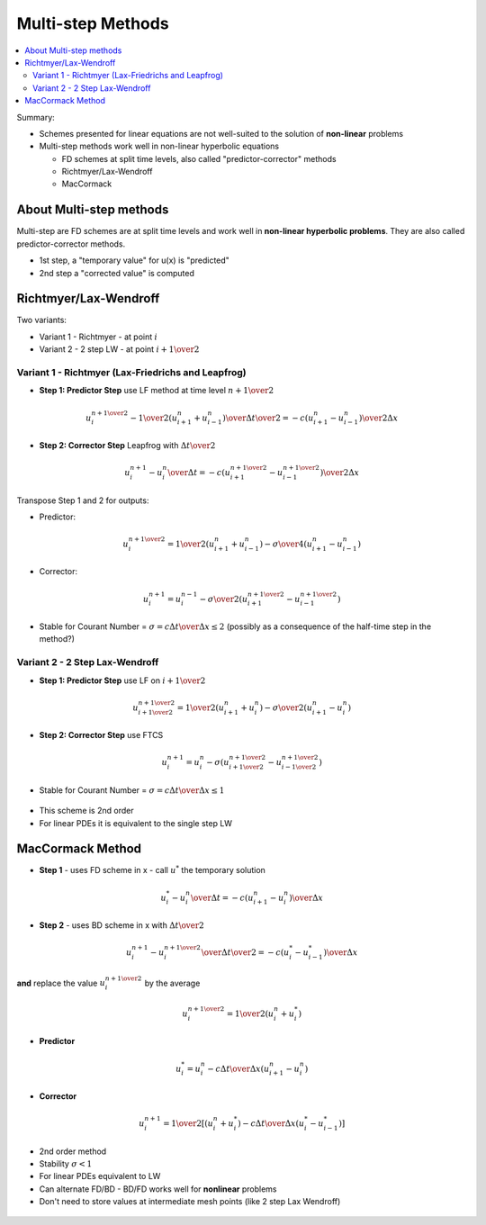 ==================
Multi-step Methods
==================

.. contents::
   :local:

Summary:

* Schemes presented for linear equations are not well-suited to the solution of **non-linear** problems
* Multi-step methods work well in non-linear hyperbolic equations

  - FD schemes at split time levels, also called "predictor-corrector" methods
  - Richtmyer/Lax-Wendroff
  - MacCormack

About Multi-step methods
------------------------

Multi-step are FD schemes are at split time levels and work well in **non-linear hyperbolic problems**. They are also called predictor-corrector methods.

* 1st step, a "temporary value" for u(x) is "predicted" 
* 2nd step a "corrected value" is computed

Richtmyer/Lax-Wendroff
----------------------

Two variants: 

* Variant 1 - Richtmyer - at point :math:`i`
* Variant 2 - 2 step LW - at point :math:`i + {1 \over 2}`

Variant 1 - Richtmyer (Lax-Friedrichs and Leapfrog)
~~~~~~~~~~~~~~~~~~~~~~~~~~~~~~~~~~~~~~~~~~~~~~~~~~~

* **Step 1: Predictor Step** use LF method at time level :math:`n + {1 \over 2}`

.. math:: {{u_i^{n+{1 \over 2}} - {1 \over 2} (u_{i+1}^n + u_{i-1}^n)} \over {{\Delta t} \over 2 } }
          =-c{ {( {u_{i+1}^n - u_{i-1}^n})} \over {2 \Delta x}}

* **Step 2: Corrector Step** Leapfrog with :math:`{\Delta t} \over 2`

.. math:: {{u_i^{n+1} - u_i^n} \over {\Delta t} }
          =-c{ {( {u_{i+1}^{n+{1 \over 2}} - u_{i-1}^{n+{1 \over 2}}})} \over {2 \Delta x}}

Transpose Step 1 and 2 for outputs:

* Predictor:

.. math:: u_i^{n+{1 \over 2}} = {1 \over 2} (u_{i+1}^n + u_{i-1}^n) - {\sigma \over 4}(u_{i+1}^n - u_{i-1}^n)

* Corrector:

.. math:: u_i^{n+1} = u_i^{n-1} - {\sigma \over 2} (u_{i+1}^{n+{1 \over 2}} - u_{i-1}^{n+{1 \over 2}}) 

* Stable for Courant Number = :math:`\sigma = {{c \Delta t} \over {\Delta x}} \le 2` (possibly as a consequence of the half-time step in the method?)

.. figure:: _images/richtmyer.png
   :scale: 100%
   :align: center


Variant 2 - 2 Step Lax-Wendroff
~~~~~~~~~~~~~~~~~~~~~~~~~~~~~~~

* **Step 1: Predictor Step** use LF on :math:`i+{1 \over 2}`

.. math:: u_{i+{1 \over 2}}^{n+{1 \over 2}} = {1 \over 2} (u_{i+1}^n + u_{i}^n) - {\sigma \over 2}(u_{i+1}^n - u_{i}^n)

* **Step 2: Corrector Step** use FTCS

.. math:: u_i^{n+1} = u_i^{n} - {\sigma} (u_{i+{1 \over 2}}^{n+{1 \over 2}} - u_{i-{1 \over 2}}^{n+{1 \over 2}})

* Stable for Courant Number = :math:`\sigma = {{c \Delta t} \over {\Delta x}} \le 1`


.. figure:: _images/2_step_LW_scheme.png
   :scale: 100%
   :align: center

* This scheme is 2nd order
* For linear PDEs it is equivalent to the single step LW

MacCormack Method
-----------------

* **Step 1** - uses FD scheme in x - call :math:`u^*` the temporary solution

.. math:: {{u_i^* - u_i^n} \over {\Delta t}} = -c {{{(u_{i+1}^n - u_i^n)}} \over {\Delta x}}

* **Step 2** - uses BD scheme in x with :math:`{{\Delta t} \over 2}`


.. math:: {{u_i^{n+1} - u_i^{n+{1 \over 2}} } \over {{\Delta t} \over 2}}
          = -c{{({u_{i}^* - u_{i-1}^*})} \over {\Delta x}}

**and** replace the value :math:`u_i^{n+{1 \over 2}}` by the average

.. math:: {u_i^{n + {1 \over 2}}} = {1 \over 2}(u_i^n + u_i^*)

* **Predictor**

.. math:: u_i^* = u_i^n - {{c \Delta t} \over {\Delta x}} (u_{i+1}^n - u_i^n)

* **Corrector**

.. math:: u_i^{n+1} = {1 \over 2} \left [ (u_i^n + u_i^*) - {{c \Delta t} \over {\Delta x}} (u_i^* - u_{i-1}^*)  \right ]

* 2nd order method

* Stability :math:`\sigma < 1`

* For linear PDEs equivalent to LW

* Can alternate FD/BD - BD/FD works well for **nonlinear** problems

* Don't need to store values at intermediate mesh points (like 2 step Lax Wendroff)

.. figure:: _images/MacCormack_scheme.png
   :scale: 100%
   :align: center
